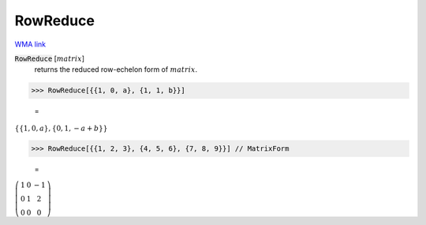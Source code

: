 RowReduce
=========

`WMA link <https://reference.wolfram.com/language/ref/RowReduce.html>`_


:code:`RowReduce` [:math:`matrix`]
    returns the reduced row-echelon form of :math:`matrix`.





>>> RowReduce[{{1, 0, a}, {1, 1, b}}]

    =
:math:`\left\{\left\{1,0,a\right\},\left\{0,1,-a+b\right\}\right\}`


>>> RowReduce[{{1, 2, 3}, {4, 5, 6}, {7, 8, 9}}] // MatrixForm

    =
:math:`\left(\begin{array}{ccc} 1 & 0 & -1\\ 0 & 1 & 2\\ 0 & 0 & 0\end{array}\right)`


